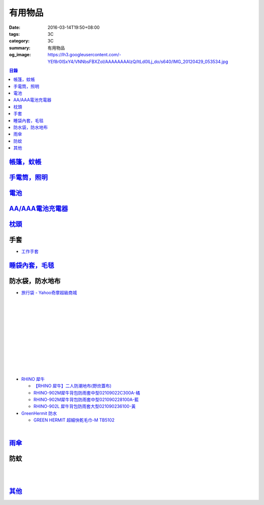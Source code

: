 有用物品
########

:date: 2016-03-14T19:50+08:00
:tags: 3C
:category: 3C
:summary: 有用物品
:og_image: https://lh3.googleusercontent.com/-YEf8r0ISxY4/VNNbsFBXZoI/AAAAAAAAlzQ/ltLd0ILj_do/s640/IMG_20120429_053534.jpg


..
 .. image:: 
   :alt: 
   :target: 
   :align: center

.. contents:: 目錄


`帳篷，蚊帳 <{filename}tent-useful-items-for-me-notes%zh.rst>`_
+++++++++++++++++++++++++++++++++++++++++++++++++++++++++++++++

`手電筒，照明 <{filename}lighting-useful-items-for-me-notes%zh.rst>`_
+++++++++++++++++++++++++++++++++++++++++++++++++++++++++++++++++++++

`電池 <{filename}battery-useful-items-for-me-notes%zh.rst>`_
++++++++++++++++++++++++++++++++++++++++++++++++++++++++++++

`AA/AAA電池充電器 <{filename}rechargeable-charger-aa-aaa-batteries-useful-items-for-me-notes%zh.rst>`_
++++++++++++++++++++++++++++++++++++++++++++++++++++++++++++++++++++++++++++++++++++++++++++++++++++++

`枕頭 <{filename}pillow-useful-items-for-me-notes%zh.rst>`_
+++++++++++++++++++++++++++++++++++++++++++++++++++++++++++

手套
++++

* `工作手套 <https://www.google.com/search?q=%E5%B7%A5%E4%BD%9C%E6%89%8B%E5%A5%97>`_


`睡袋內套，毛毯 <{filename}sleeping-bag-useful-items-for-me-notes%zh.rst>`_
+++++++++++++++++++++++++++++++++++++++++++++++++++++++++++++++++++++++++++

防水袋，防水地布
++++++++++++++++

* `旅行袋 - Yahoo奇摩超級商城 <https://tw.mall.yahoo.com/979249047-category.html>`_

.. image:: https://s.yimg.com/ut/api/res/1.2/jlrW0wAKleJFMdGzFCOmvQ--/YXBwaWQ9eXR3bWFsbDtoPTYwMDtxPTgxO3c9NjAw/http://imgcld.zenfs.com:80/ps_image_prod/item/p097992802959-item-1827xf3x0612x0597-m.jpg
   :alt: [ mina百貨 ] 超大容量 收納袋 超輕量 防水 旅行 折疊式 旅遊 度假 輕便 攜帶
   :target: https://tw.mall.yahoo.com/item/mina%E7%99%BE%E8%B2%A8-%E8%B6%85%E5%A4%A7%E5%AE%B9%E9%87%8F-%E6%94%B6%E7%B4%8D%E8%A2%8B-%E8%B6%85%E8%BC%95%E9%87%8F-%E9%98%B2%E6%B0%B4-%E6%97%85%E8%A1%8C-%E6%8A%98%E7%96%8A-p097992802959
   :align: center

|

.. image:: https://s.yimg.com/ut/api/res/1.2/AcN3x.icW3jILPuk0ODkbA--/YXBwaWQ9eXR3bWFsbDtoPTYwMDtxPTgxO3c9NjAw/http://imgcld.zenfs.com:80/ps_image_prod/item/p097992701511-item-5236xf3x0612x0597-m.jpg
   :alt: [ mina百貨 ]韓版 大容量 收納包 旅行 防水 折疊 輕便攜帶
   :target: https://tw.mall.yahoo.com/item/mina%E7%99%BE%E8%B2%A8-%E9%9F%93%E7%89%88-%E5%A4%A7%E5%AE%B9%E9%87%8F-%E6%94%B6%E7%B4%8D%E5%8C%85-%E6%97%85%E8%A1%8C-%E9%98%B2%E6%B0%B4-%E6%8A%98%E7%96%8A-%E8%BC%95%E4%BE%BF-p097992701511
   :align: center

|

.. image:: https://img.crazymike.tw/upload/product/244/112/28916_1_1445416839.jpg
   :alt: 大容量多功能防水折疊旅行備用收納包
   :target: https://crazymike.tw/product/fashion/bag/item-28916
   :align: center

|

.. image:: https://s3-buy123.cdn.hinet.net/images/item/9F98G9A.png
   :alt: 插桿手提旅行收納袋
   :target: https://www.buy123.com.tw/site/item/45754/%E6%8F%92%E6%A1%BF%E6%89%8B%E6%8F%90%E6%97%85%E8%A1%8C%E6%94%B6%E7%B4%8D%E8%A2%8B
   :align: center

|

.. image:: https://s.yimg.com/hg/pimg2/69/3b/p076574258635-item-1896xf2x0500x0500-m.jpg
   :alt: 限搶 2件任選 $238 爆殺[韓版輕便可折疊旅行收納包]旅行袋 整理袋 收納袋 購物包 居家 收納
   :target: https://tw.mall.yahoo.com/item/%E9%99%90%E6%90%B6-2%E4%BB%B6%E4%BB%BB%E9%81%B8-238-%E7%88%86%E6%AE%BA-%E9%9F%93%E7%89%88%E8%BC%95%E4%BE%BF%E5%8F%AF%E6%8A%98%E7%96%8A%E6%97%85%E8%A1%8C%E6%94%B6%E7%B4%8D%E5%8C%85-%E6%97%85-p076574258635
   :align: center

|

.. image:: https://s.yimg.com/ut/api/res/1.2/gFwVdFwApohqErAjdAwQtg--/YXBwaWQ9eXR3bWFsbDtoPTYwMDtxPTgxO3c9NjAw/http://imgcld.zenfs.com:80/ps_image_prod/item/p076574523244-item-9228xf3x0402x0375-m.jpg
   :alt: 啾啾豬 C2020025 爆殺[韓版輕便可折疊旅行收納包]旅行袋 整理袋 收納袋 購物包 居家 收納
   :target: https://tw.mall.yahoo.com/item/%E5%95%BE%E5%95%BE%E8%B1%AC-C2020025-%E7%88%86%E6%AE%BA-%E9%9F%93%E7%89%88%E8%BC%95%E4%BE%BF%E5%8F%AF%E6%8A%98%E7%96%8A%E6%97%85%E8%A1%8C%E6%94%B6%E7%B4%8D%E5%8C%85-%E6%97%85%E8%A1%8C-p076574523244
   :align: center

|

.. image:: https://s.yimg.com/ut/api/res/1.2/LI9zUZzNjiZYjtwFpzes6w--/YXBwaWQ9eXR3bWFsbDtoPTYwMDtxPTgxO3c9NjAw/http://imgcld.zenfs.com:80/ps_image_prod/item/p048082865846-item-0076xf3x1000x1000-m.jpg
   :alt: 韓版 二代 旅行 盥洗包 【PA-009】 洗漱包 化妝包 收納包 防水 收納袋 Alice3C
   :target: https://tw.mall.yahoo.com/item/%E9%9F%93%E7%89%88-%E4%BA%8C%E4%BB%A3-%E6%97%85%E8%A1%8C-%E7%9B%A5%E6%B4%97%E5%8C%85-%E3%80%90PA-009%E3%80%91-%E6%B4%97%E6%BC%B1%E5%8C%85-%E5%8C%96%E5%A6%9D%E5%8C%85-%E6%94%B6%E7%B4%8D-p048082865846
   :align: center

|

.. image:: https://s.yimg.com/hg/pimg2/28/57/p060251083613-item-9116xf2x0600x0472-m.jpg
   :alt: 【帆布洗漱包】炫彩韓系出國外出攜帶旅行收納袋/吊掛式化妝包
   :target: https://tw.mall.yahoo.com/item/%E3%80%90%E5%B8%86%E5%B8%83%E6%B4%97%E6%BC%B1%E5%8C%85%E3%80%91%E7%82%AB%E5%BD%A9%E9%9F%93%E7%B3%BB%E5%87%BA%E5%9C%8B%E5%A4%96%E5%87%BA%E6%94%9C%E5%B8%B6%E6%97%85%E8%A1%8C%E6%94%B6%E7%B4%8D%E8%A2%8B-%E5%90%8A%E6%8E%9B%E5%BC%8F-p060251083613
   :align: center

|

.. image:: https://s.yimg.com/hg/pimg2/f8/cf/p060262835980-item-7960xf2x0430x0444-m.jpg
   :alt: 【TRAVEL洗漱包】出國外出旅行必備手提式保養品收納袋吊掛式盥洗包化妝包
   :target: https://tw.mall.yahoo.com/item/%E3%80%90TRAVEL%E6%B4%97%E6%BC%B1%E5%8C%85%E3%80%91%E5%87%BA%E5%9C%8B%E5%A4%96%E5%87%BA%E6%97%85%E8%A1%8C%E5%BF%85%E5%82%99%E6%89%8B%E6%8F%90%E5%BC%8F%E4%BF%9D%E9%A4%8A%E5%93%81%E6%94%B6%E7%B4%8D%E8%A2%8B-p060262835980
   :align: center

|

.. image:: https://s.yimg.com/ut/api/res/1.2/xildgEJEoJdoU_47TL9nWw--/YXBwaWQ9eXR3bWFsbDtoPTYwMDtxPTgxO3c9NjAw/http://imgcld.zenfs.com:80/ps_image_prod/item/p095779998761-item-9112xf3x0550x0550-m.jpg
   :alt: ♚MY COLOR♚第二代 小飛機 旅遊旅行化妝包 收納包 旅行組 防水收納袋 包中包卡包【B09】
   :target: https://tw.mall.yahoo.com/item/%E2%99%9AMY-COLOR%E2%99%9A%E7%AC%AC%E4%BA%8C%E4%BB%A3-%E5%B0%8F%E9%A3%9B%E6%A9%9F-%E6%97%85%E9%81%8A%E6%97%85%E8%A1%8C%E5%8C%96%E5%A6%9D%E5%8C%85-%E6%94%B6%E7%B4%8D%E5%8C%85-%E6%97%85-p095779998761
   :align: center

|

.. image:: https://s.yimg.com/ut/api/res/1.2/bQolP_0dE.nSmrZWMKQqXw--/YXBwaWQ9eXR3bWFsbDtoPTYwMDtxPTgxO3c9NjAw/http://imgcld.zenfs.com:80/ps_image_prod/item/p047386846339-item-1476xf3x0600x0508-m.jpg
   :alt: ✭米菈生活館✭【N01】旅行五件組 旅行收納袋 行李箱壓縮袋旅行箱 包中包旅用收納袋 收納行李袋
   :target: https://tw.mall.yahoo.com/item/%E2%9C%AD%E7%B1%B3%E8%8F%88%E7%94%9F%E6%B4%BB%E9%A4%A8%E2%9C%AD%E3%80%90N01%E3%80%91%E6%97%85%E8%A1%8C%E4%BA%94%E4%BB%B6%E7%B5%84-%E6%97%85%E8%A1%8C%E6%94%B6%E7%B4%8D%E8%A2%8B-%E8%A1%8C%E6%9D%8E%E7%AE%B1%E5%A3%93-p047386846339
   :align: center

|

.. image:: https://img.crazymike.tw/upload/product/58/181/46394_1_1454487222.jpg
   :alt: 帆布戶外休閒戰術腰包
   :target: https://crazymike.tw/product/fashion/bag/item-46394
   :align: center

* `RHINO 犀牛 <http://24h.pchome.com.tw/store/DEBQ92>`_

  - `【RHINO 犀牛】二人防潮地布(野炊蓋布) <http://24h.pchome.com.tw/prod/DEAR0O-A90053SXZ>`_

  - `RHINO-902M犀牛背包防雨套中型02109022C300A-橘 <http://24h.pchome.com.tw/prod/DEAR0O-A9005MY7M>`_

  - `RHINO-902M犀牛背包防雨套中型021090228100A-藍 <http://24h.pchome.com.tw/prod/DEAR0O-A9005E51J>`_

  - `RHINO-902L 犀牛背包防雨套大型021090236100-黃 <http://24h.pchome.com.tw/prod/DEAR0O-A9005E53O>`_

* `GreenHermit 防水 <http://24h.pchome.com.tw/store/DXAI3O>`_

  - `GREEN HERMIT 超細快乾毛巾-M TB5102 <http://24h.pchome.com.tw/prod/DEARG6-A90055XCA>`_

.. image:: https://s3-buy123.cdn.hinet.net/images/item/TYWP4FL.png
   :alt: 加大升級背包防雨遮雨套
   :target: https://www.buy123.com.tw/site/item/63577/%E5%8A%A0%E5%A4%A7%E5%8D%87%E7%B4%9A%E8%83%8C%E5%8C%85%E9%98%B2%E9%9B%A8%E9%81%AE%E9%9B%A8%E5%A5%97
   :align: center

|

.. image:: https://s.yimg.com/wb/images/CA509891CC82C45513A5E0D656E9640F02B8C3D1
   :alt: 露營防潮自動充氣床墊(軍綠)二個
   :target: https://tw.buy.yahoo.com/gdsale/%E9%9C%B2%E7%87%9F%E9%98%B2%E6%BD%AE%E8%87%AA%E5%8B%95%E5%85%85%E6%B0%A3%E5%BA%8A%E5%A2%8A-%E8%BB%8D%E7%B6%A0-%E4%BA%8C%E5%80%8B-5976370.html
   :align: center


`雨傘 <{filename}umbrella-useful-items-for-me-notes%zh.rst>`_
+++++++++++++++++++++++++++++++++++++++++++++++++++++++++++++

防蚊
++++

.. image:: https://img.crazymike.tw/upload/product/43/192/49195_1_1457668182.jpg
   :alt: 【妙管家】懸掛/攜帶式蚊香器K-136
   :target: https://crazymike.tw/product/necessities-essentials/insecticide/item-49195
   :align: center

|

.. image:: https://s3-buy123.cdn.hinet.net/images/item/FCYT8H9.png
   :alt: 植物精油驅蚊貼
   :target: https://www.buy123.com.tw/site/item/37193/%E6%A4%8D%E7%89%A9%E7%B2%BE%E6%B2%B9%E9%A9%85%E8%9A%8A%E8%B2%BC
   :align: center

|

.. image:: https://s3-buy123.cdn.hinet.net/images/item/3JJJTGT.png
   :alt: 驅蚊認證強力磁扣門簾
   :target: https://www.buy123.com.tw/site/item/63299/%E9%A9%85%E8%9A%8A%E8%AA%8D%E8%AD%89%E5%BC%B7%E5%8A%9B%E7%A3%81%E6%89%A3%E9%96%80%E7%B0%BE
   :align: center

`其他 <{filename}misc-useful-items-for-me-notes%zh.rst>`_
+++++++++++++++++++++++++++++++++++++++++++++++++++++++++

.. http://mybid.ruten.com.tw/credit/point?siongui
